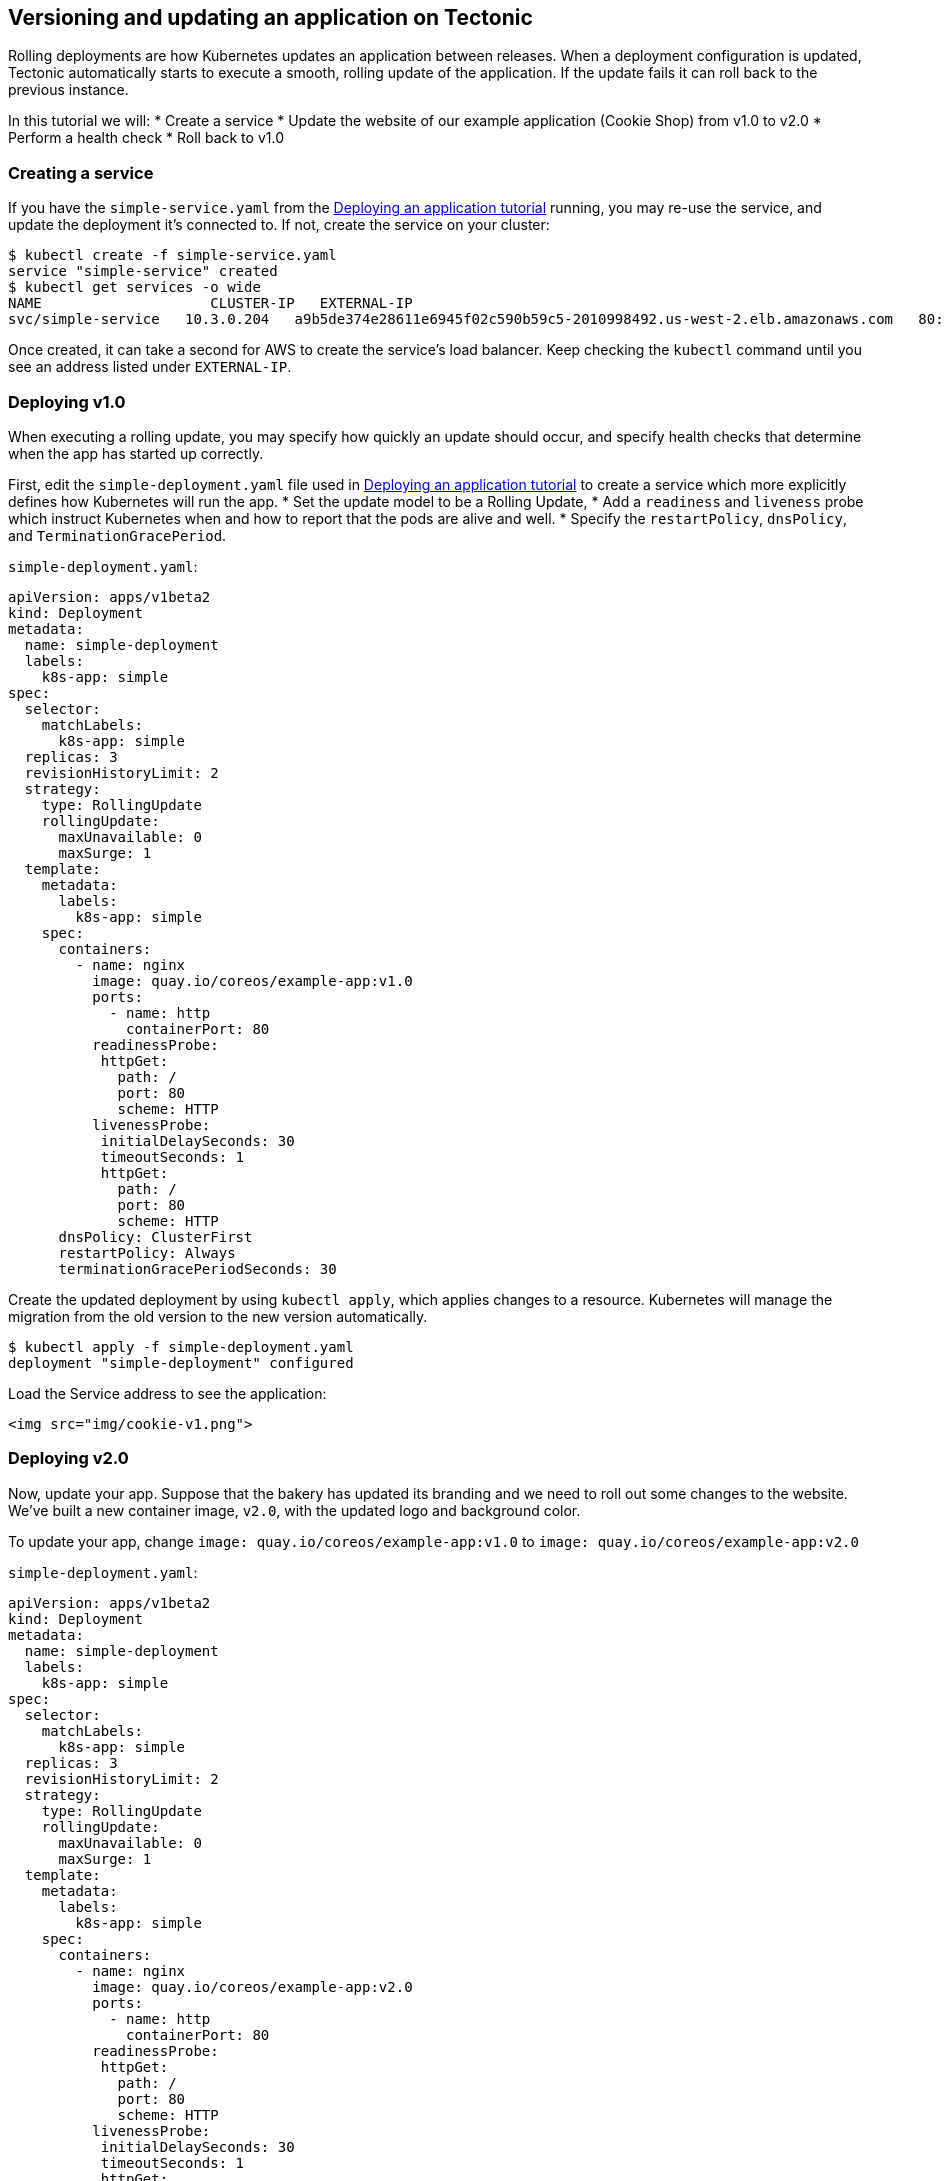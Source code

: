 Versioning and updating an application on Tectonic
--------------------------------------------------

Rolling deployments are how Kubernetes updates an application between
releases. When a deployment configuration is updated, Tectonic
automatically starts to execute a smooth, rolling update of the
application. If the update fails it can roll back to the previous
instance.

In this tutorial we will: * Create a service * Update the website of our
example application (Cookie Shop) from v1.0 to v2.0 * Perform a health
check * Roll back to v1.0

Creating a service
~~~~~~~~~~~~~~~~~~

If you have the `simple-service.yaml` from the
link:first-app.md#deploy-a-simple-app[Deploying an application tutorial]
running, you may re-use the service, and update the deployment it’s
connected to. If not, create the service on your cluster:

[source,sh]
----
$ kubectl create -f simple-service.yaml
service "simple-service" created
$ kubectl get services -o wide
NAME                    CLUSTER-IP   EXTERNAL-IP                                                               PORT(S)        AGE       SELECTOR
svc/simple-service   10.3.0.204   a9b5de374e28611e6945f02c590b59c5-2010998492.us-west-2.elb.amazonaws.com   80:32567/TCP   7m        app=simple
----

Once created, it can take a second for AWS to create the service’s load
balancer. Keep checking the `kubectl` command until you see an address
listed under `EXTERNAL-IP`.

Deploying v1.0
~~~~~~~~~~~~~~

When executing a rolling update, you may specify how quickly an update
should occur, and specify health checks that determine when the app has
started up correctly.

First, edit the `simple-deployment.yaml` file used in
link:first-app.md#deploy-a-simple-app[Deploying an application tutorial]
to create a service which more explicitly defines how Kubernetes will
run the app. * Set the update model to be a Rolling Update, * Add a
`readiness` and `liveness` probe which instruct Kubernetes when and how
to report that the pods are alive and well. * Specify the
`restartPolicy`, `dnsPolicy`, and `TerminationGracePeriod`.

`simple-deployment.yaml`:

[source,yaml]
----
apiVersion: apps/v1beta2
kind: Deployment
metadata:
  name: simple-deployment
  labels:
    k8s-app: simple
spec:
  selector:
    matchLabels:
      k8s-app: simple
  replicas: 3
  revisionHistoryLimit: 2
  strategy:
    type: RollingUpdate
    rollingUpdate:
      maxUnavailable: 0
      maxSurge: 1
  template:
    metadata:
      labels:
        k8s-app: simple
    spec:
      containers:
        - name: nginx
          image: quay.io/coreos/example-app:v1.0
          ports:
            - name: http
              containerPort: 80
          readinessProbe:
           httpGet:
             path: /
             port: 80
             scheme: HTTP
          livenessProbe:
           initialDelaySeconds: 30
           timeoutSeconds: 1
           httpGet:
             path: /
             port: 80
             scheme: HTTP
      dnsPolicy: ClusterFirst
      restartPolicy: Always
      terminationGracePeriodSeconds: 30
----

Create the updated deployment by using `kubectl apply`, which applies
changes to a resource. Kubernetes will manage the migration from the old
version to the new version automatically.

[source,sh]
----
$ kubectl apply -f simple-deployment.yaml
deployment "simple-deployment" configured
----

Load the Service address to see the application:

....
<img src="img/cookie-v1.png">
....

Deploying v2.0
~~~~~~~~~~~~~~

Now, update your app. Suppose that the bakery has updated its branding
and we need to roll out some changes to the website. We’ve built a new
container image, `v2.0`, with the updated logo and background color.

To update your app, change `image: quay.io/coreos/example-app:v1.0` to
`image: quay.io/coreos/example-app:v2.0`

`simple-deployment.yaml`:

[source,yaml]
----
apiVersion: apps/v1beta2
kind: Deployment
metadata:
  name: simple-deployment
  labels:
    k8s-app: simple
spec:
  selector:
    matchLabels:
      k8s-app: simple
  replicas: 3
  revisionHistoryLimit: 2
  strategy:
    type: RollingUpdate
    rollingUpdate:
      maxUnavailable: 0
      maxSurge: 1
  template:
    metadata:
      labels:
        k8s-app: simple
    spec:
      containers:
        - name: nginx
          image: quay.io/coreos/example-app:v2.0
          ports:
            - name: http
              containerPort: 80
          readinessProbe:
           httpGet:
             path: /
             port: 80
             scheme: HTTP
          livenessProbe:
           initialDelaySeconds: 30
           timeoutSeconds: 1
           httpGet:
             path: /
             port: 80
             scheme: HTTP
      dnsPolicy: ClusterFirst
      restartPolicy: Always
      terminationGracePeriodSeconds: 30
----

Before we execute the rolling update, open the deployment in the
Tectonic Console. The Console shows live updates, allowing you to watch
as pods are created and destroyed by the deployment. Click the _Pods_
tab to see existing pods.

....
<img src="img/nginx-deploy-pods.png">
<div class="co-m-screenshot-caption">Viewing the pods of your deployment</div>
....

Next, switch back to your terminal and apply the change:

[source,sh]
----
$ kubectl apply -f simple-deployment.yaml
deployment "simple-deployment" configured
----

In the Console, you should see newer pods appear, and the corresponding
older pods disappear.

....
<img src="img/nginx-deploy-updating.png">
<div class="co-m-screenshot-caption">Pods being created and terminated by Tectonic</div>
....

Reload the Cookie Shop page as the deployment updates to see the changes
happen.

....
<img src="img/cookie-v2.png">
....

Performing a health check
~~~~~~~~~~~~~~~~~~~~~~~~~

The deployment specifies a readiness probe and a liveness probe to
determine when it is safe to send traffic to each instance of our
application.

If the readiness probe fails, the rolling update will be halted
automatically. Traffic will never be sent to this pod.

If the liveness probe fails, at any time over the life of the pod,
traffic will be shifted away from the pod.

Between these two mechanisms, Tectonic is always informed of the state
of the application and can act accordingly.

Rolling back to v1.0
~~~~~~~~~~~~~~~~~~~~

Use the Console to make quick changes to the deployment. Click the YAML
tab for simple-deployment to edit the manifest, and change `v2.0` back
to `v1.0` to roll back your change.

After saving the file, your pods will execute a rolling update back to
version 1. You can do this as many times as you’d like.

....
<img src="img/nginx-deploy-yml.png">
<div class="co-m-screenshot-caption">Using the YAML editor to edit the deployment</div>
....

link:deleting-deployment.md[*NEXT:* Deleting an application on Tectonic]
